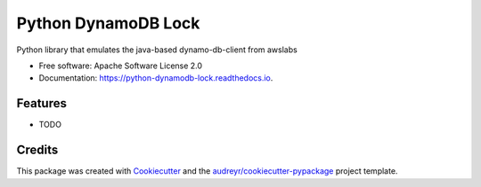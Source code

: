 ====================
Python DynamoDB Lock
====================


.. image:: https://img.shields.io/pypi/v/python_dynamodb_lock.svg
        :target: https://pypi.python.org/pypi/python_dynamodb_lock

.. image:: https://img.shields.io/travis/mohankishore/python_dynamodb_lock.svg
        :target: https://travis-ci.org/mohankishore/python_dynamodb_lock

.. image:: https://readthedocs.org/projects/python-dynamodb-lock/badge/?version=latest
        :target: https://python-dynamodb-lock.readthedocs.io/en/latest/?badge=latest
        :alt: Documentation Status




Python library that emulates the java-based dynamo-db-client from awslabs


* Free software: Apache Software License 2.0
* Documentation: https://python-dynamodb-lock.readthedocs.io.


Features
--------

* TODO

Credits
-------

This package was created with Cookiecutter_ and the `audreyr/cookiecutter-pypackage`_ project template.

.. _Cookiecutter: https://github.com/audreyr/cookiecutter
.. _`audreyr/cookiecutter-pypackage`: https://github.com/audreyr/cookiecutter-pypackage
